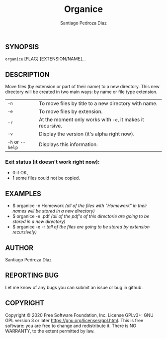 #+TITLE: Organice
#+DESCRIPTION: Organize your files from the terminal fast.
#+AUTHOR: Santiago Pedroza Diaz
** SYNOPSIS
=organice= [FLAG] [EXTENSION/NAME]...

** DESCRIPTION
Move files (by extension or part of their name) to a new directory. This new directory will be created in two main ways: by name or file type extension.

|------------------+------------------------------------------------------------|
|------------------+------------------------------------------------------------|
| =-n=             | To move files by title to a new directory with name.       |
| =-e=             | To move files by extension.                                |
| =-r=             | At the moment only works with =-e=, it makes it recursive. |
| =-v=             | Display the version (it's alpha right now).                |
| =-h= or =--help= | Displays this information.                                 |


*** Exit status (it doesn't work right now):
- 0 if OK,
- 1 some files could not be copied.

** EXAMPLES
- $ organice -n Homework /(all of the files with "Homework" in their names will be stored in a new directory)/
- $ organice -e .pdf /(all of the pdf's of this directorie are going to be stored in a new directory)/
- $ organice -e -r /(all of the files are going to be stored by extension recursively)/

** AUTHOR
Santiago Pedroza Díaz

** REPORTING BUG
Let me know of any bugs you can submit an issue or bug in github.

** COPYRIGHT
Copyright  ©  2020  Free  Software  Foundation,  Inc.   License  GPLv3+:  GNU  GPL  version   3   or   later
<https://gnu.org/licenses/gpl.html>.
This is free software: you are free to change and redistribute it.  There is NO WARRANTY, to the extent permitted by law.
